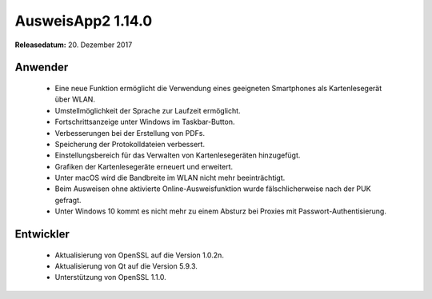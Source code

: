 AusweisApp2 1.14.0
^^^^^^^^^^^^^^^^^^

**Releasedatum:** 20. Dezember 2017



Anwender
""""""""
  - Eine neue Funktion ermöglicht die Verwendung eines
    geeigneten Smartphones als Kartenlesegerät über WLAN.

  - Umstellmöglichkeit der Sprache zur Laufzeit ermöglicht.

  - Fortschrittsanzeige unter Windows im Taskbar-Button.

  - Verbesserungen bei der Erstellung von PDFs.

  - Speicherung der Protokolldateien verbessert.

  - Einstellungsbereich für das Verwalten von
    Kartenlesegeräten hinzugefügt.

  - Grafiken der Kartenlesegeräte erneuert und erweitert.

  - Unter macOS wird die Bandbreite im WLAN nicht mehr
    beeinträchtigt.

  - Beim Ausweisen ohne aktivierte Online-Ausweisfunktion wurde
    fälschlicherweise nach der PUK gefragt.

  - Unter Windows 10 kommt es nicht mehr zu einem Absturz
    bei Proxies mit Passwort-Authentisierung.


Entwickler
""""""""""
  - Aktualisierung von OpenSSL auf die Version 1.0.2n.

  - Aktualisierung von Qt auf die Version 5.9.3.

  - Unterstützung von OpenSSL 1.1.0.
